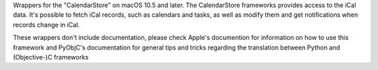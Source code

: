 
Wrappers for the "CalendarStore" on macOS 10.5 and later. The CalendarStore
frameworks provides access to the iCal data. It's possible to fetch iCal
records, such as calendars and tasks, as well as modify them and get
notifications when records change in iCal.

These wrappers don't include documentation, please check Apple's documention
for information on how to use this framework and PyObjC's documentation
for general tips and tricks regarding the translation between Python
and (Objective-)C frameworks


